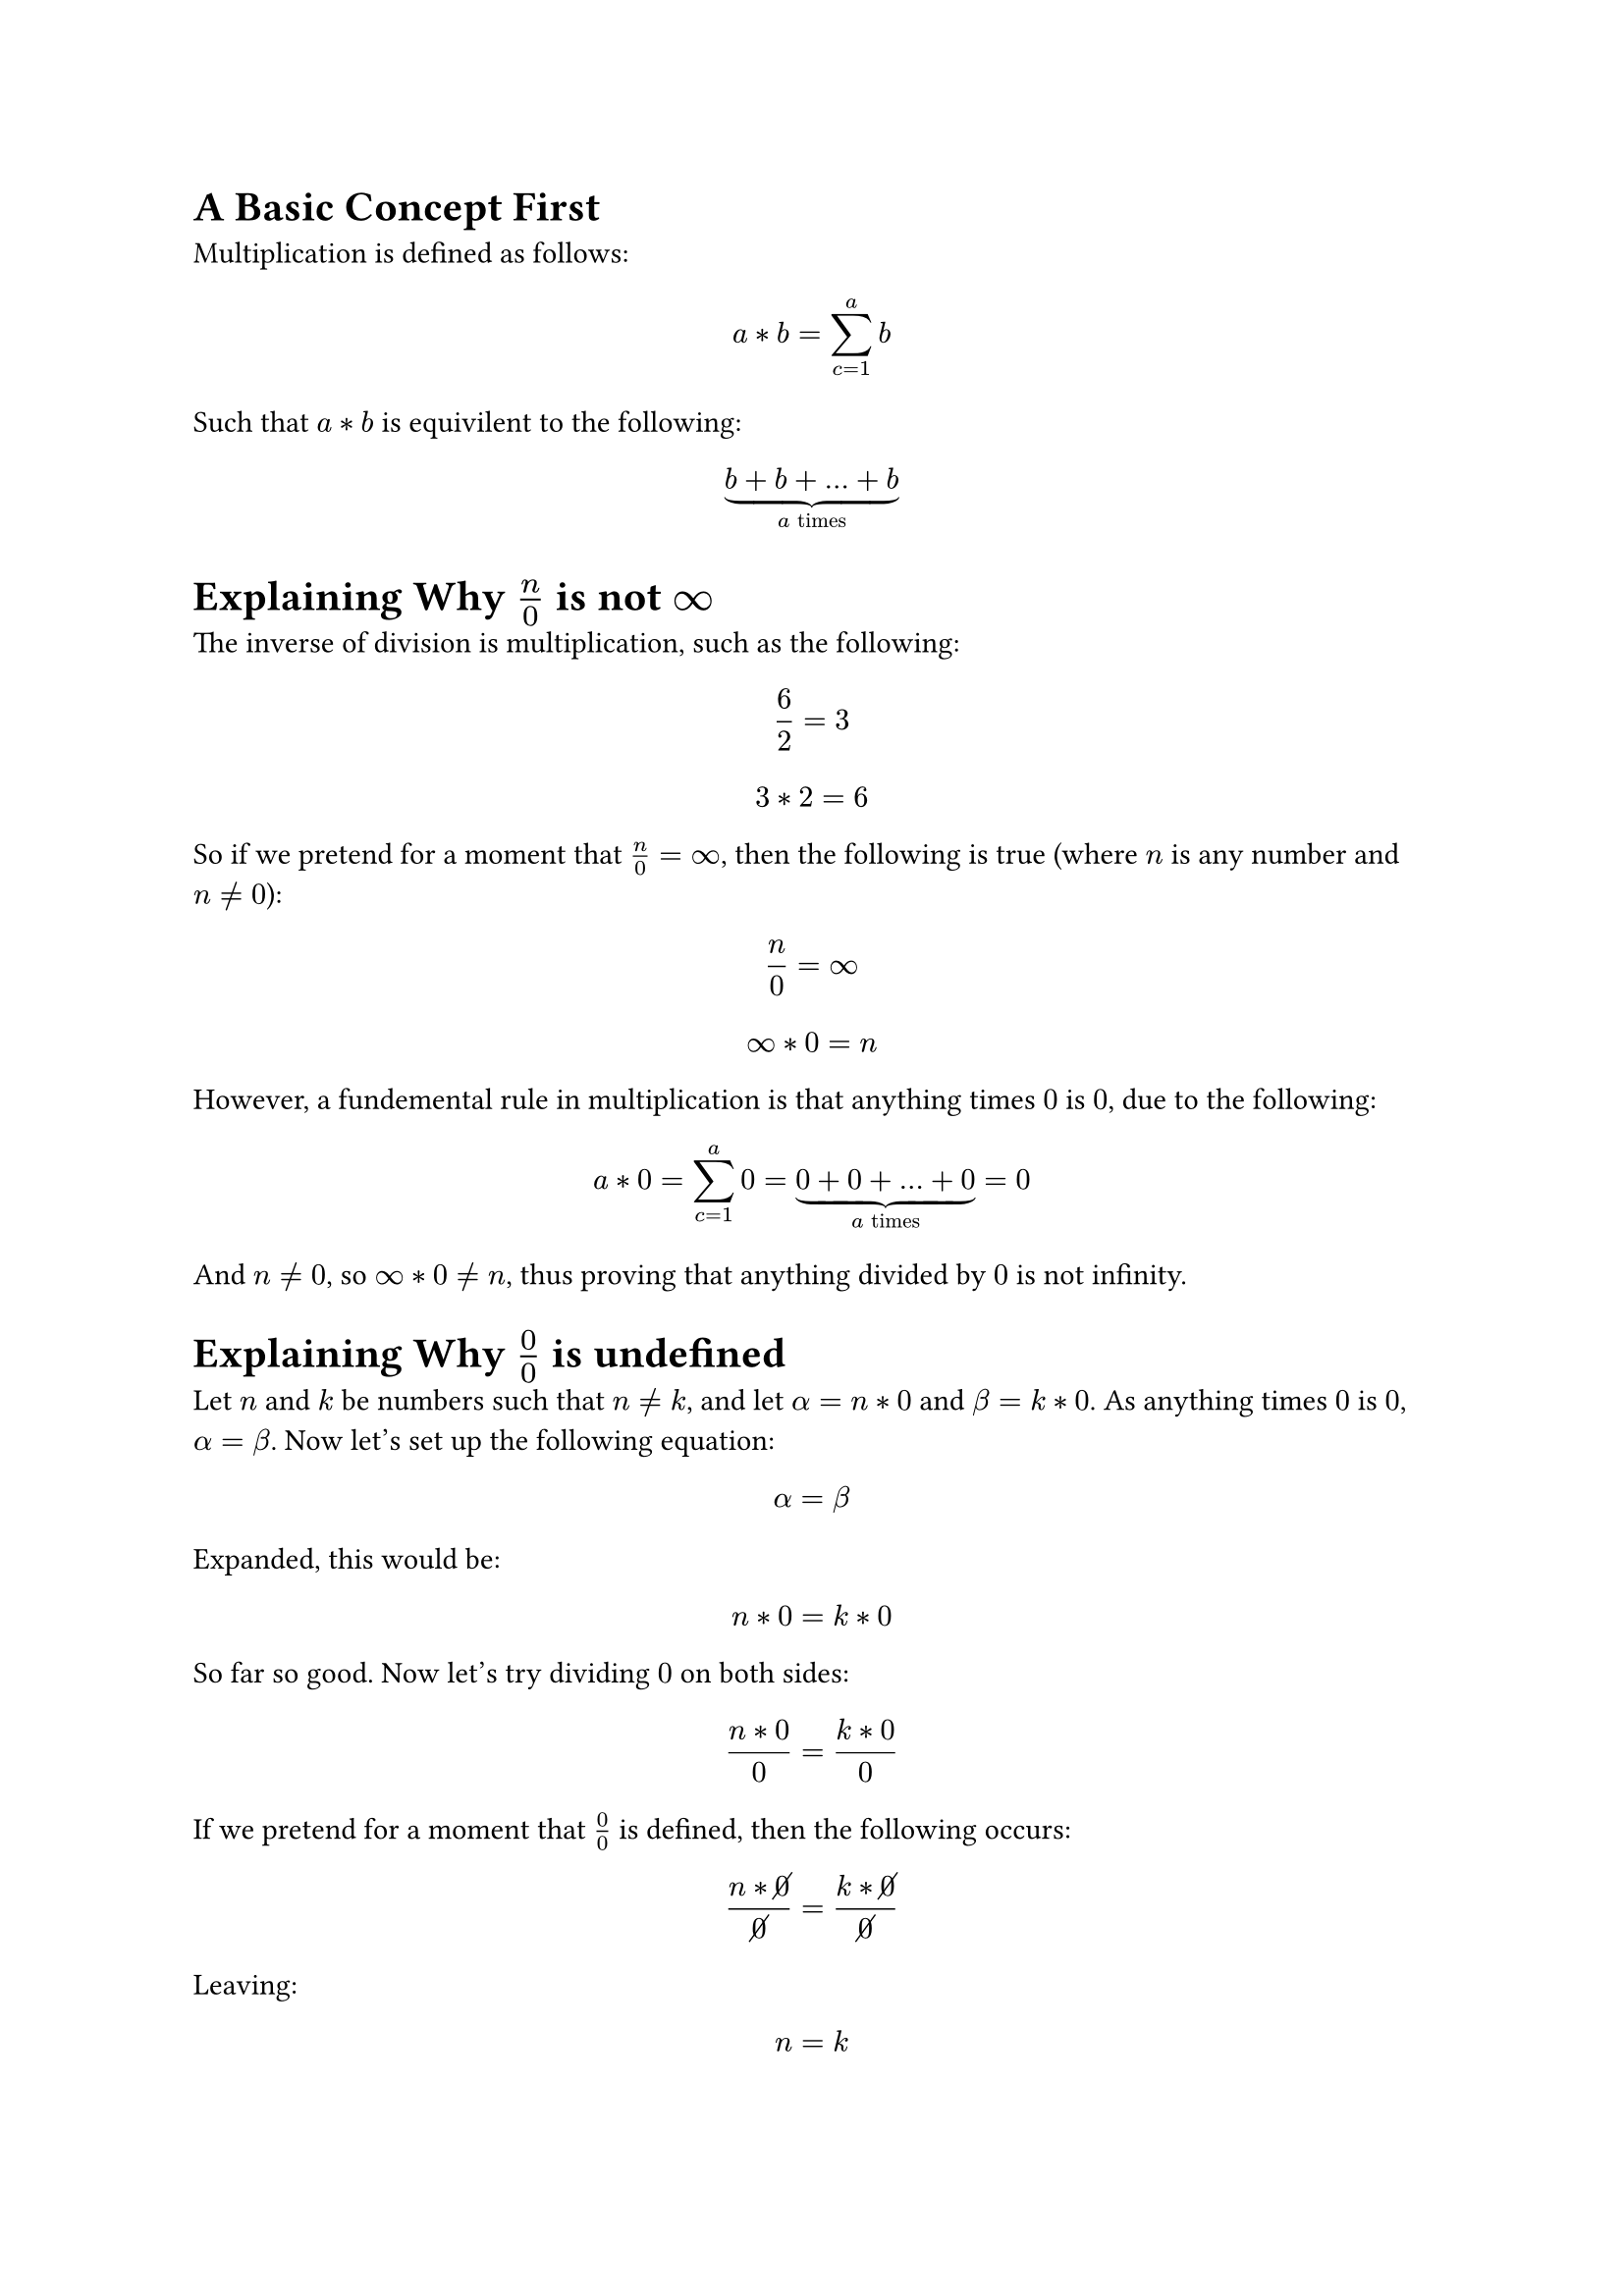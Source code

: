 = A Basic Concept First
Multiplication is defined as follows:
$ a * b = sum_(c=1)^a b $

Such that $a * b$ is equivilent to the following:
$ underbrace(b + b + ... + b, a "times") $

= Explaining Why $n/0$ is not $infinity$
The inverse of division is multiplication, such as the following:
$ 6 / 2 = 3 $
$ 3 * 2 = 6 $

So if we pretend for a moment that $n/0 = infinity$, then the following is true (where $n$ is any number and $n eq.not 0$):
$ n / 0 = infinity $
$ infinity * 0 = n $

However, a fundemental rule in multiplication is that anything times $0$ is $0$, due to the following:
$ a * 0 = sum_(c=1)^a 0 = underbrace(0 + 0 + ... + 0, a "times") = 0 $

And $n eq.not 0$, so $infinity * 0 eq.not n$, thus proving that anything divided by $0$ is not infinity.

= Explaining Why $0/0$ is undefined
Let $n$ and $k$ be numbers such that $n eq.not k$, and let $alpha = n * 0$ and $beta = k * 0$. As anything times $0$ is $0$, $alpha = beta$. Now let's set up the following equation:
$ alpha = beta $

Expanded, this would be:
$ n * 0 = k * 0 $

So far so good. Now let's try dividing $0$ on both sides:
$ (n * 0) / 0 = (k * 0) / 0 $

If we pretend for a moment that $0/0$ is defined, then the following occurs:
$ (n * cancel(0)) / cancel(0) = (k * cancel(0)) / cancel(0) $

Leaving:
$ n = k $

However, $n$ and $k$ are defined such that $n eq.not k$, so division by $0$ is undefined.


